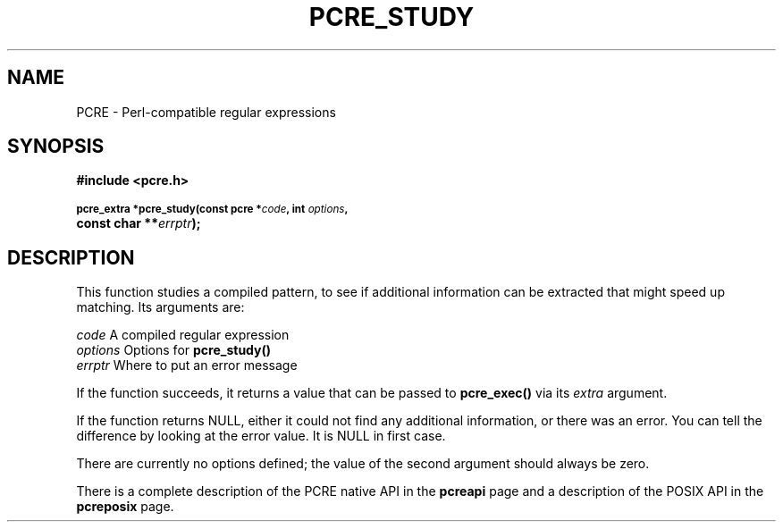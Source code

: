 .TH PCRE_STUDY 3
.SH NAME
PCRE - Perl-compatible regular expressions
.SH SYNOPSIS
.rs
.sp
.B #include <pcre.h>
.PP
.SM
.B pcre_extra *pcre_study(const pcre *\fIcode\fP, int \fIoptions\fP,
.ti +5n
.B const char **\fIerrptr\fP);
.
.SH DESCRIPTION
.rs
.sp
This function studies a compiled pattern, to see if additional information can
be extracted that might speed up matching. Its arguments are:
.sp
  \fIcode\fP       A compiled regular expression
  \fIoptions\fP    Options for \fBpcre_study()\fP
  \fIerrptr\fP     Where to put an error message
.sp
If the function succeeds, it returns a value that can be passed to
\fBpcre_exec()\fP via its \fIextra\fP argument.
.P
If the function returns NULL, either it could not find any additional
information, or there was an error. You can tell the difference by looking at
the error value. It is NULL in first case.
.P
There are currently no options defined; the value of the second argument should
always be zero.
.P
There is a complete description of the PCRE native API in the
.\" HREF
\fBpcreapi\fP
.\"
page and a description of the POSIX API in the
.\" HREF
\fBpcreposix\fP
.\"
page.
